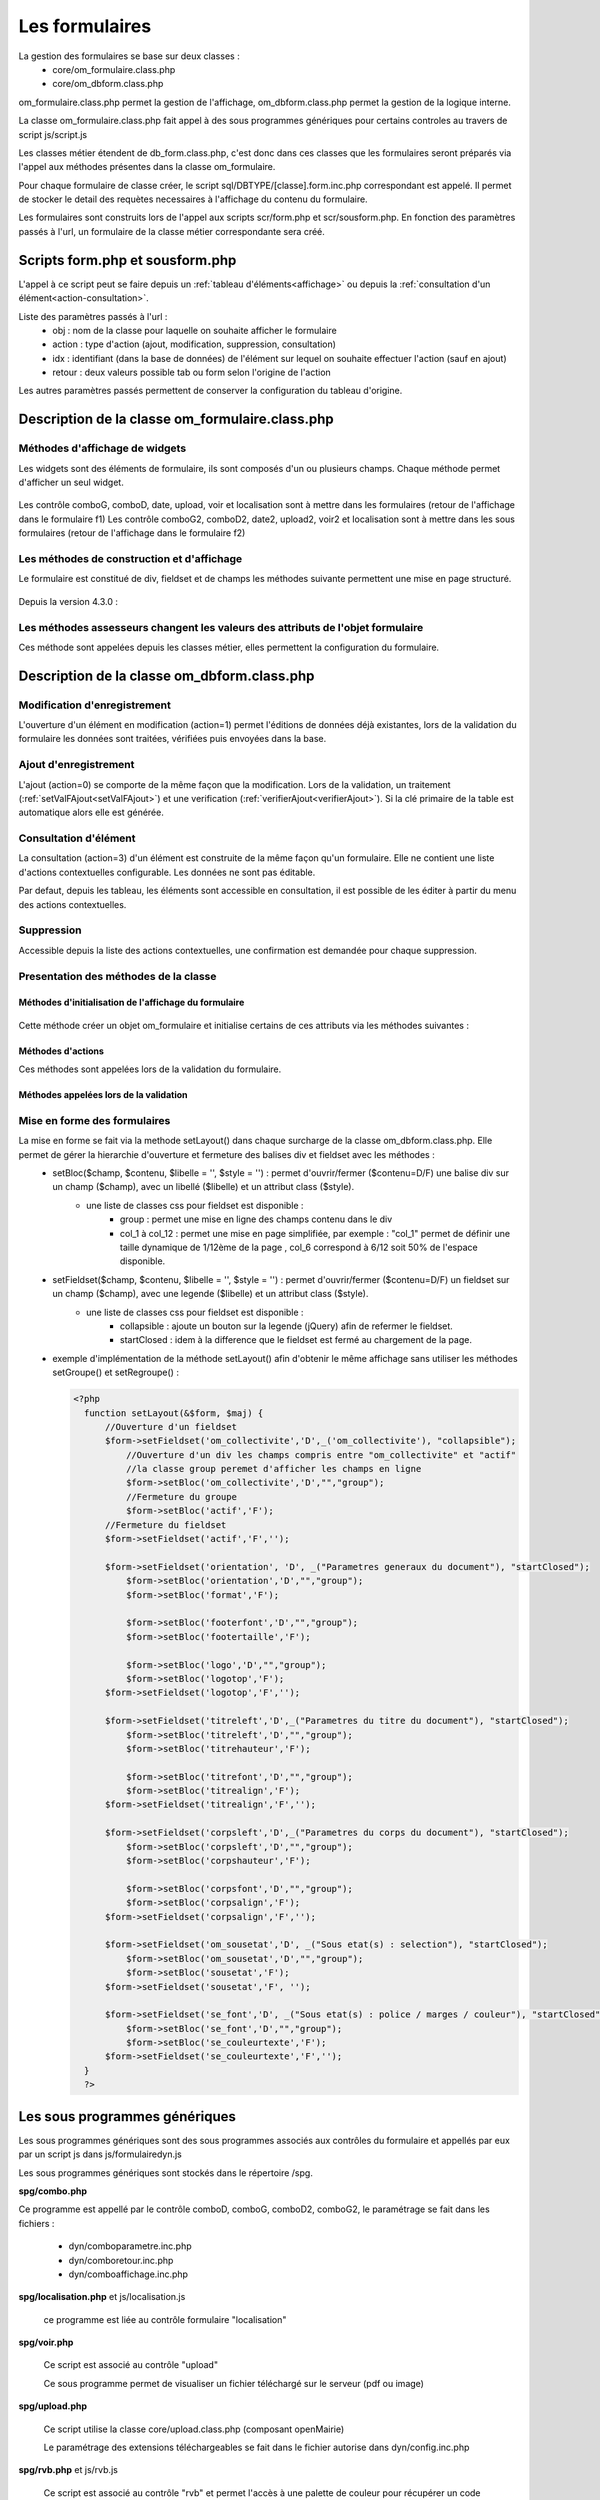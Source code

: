 .. _formulaire:

###############
Les formulaires
###############

La gestion des formulaires se base sur deux classes :
    - core/om_formulaire.class.php
    - core/om_dbform.class.php

om_formulaire.class.php permet la gestion de l'affichage, om_dbform.class.php permet la gestion de la logique interne.

La classe om_formulaire.class.php fait appel à des sous programmes génériques pour certains
controles au travers de script js/script.js

Les classes métier étendent de db_form.class.php, c'est donc dans ces classes que les formulaires seront préparés via l'appel aux méthodes présentes dans la classe om_formulaire.

Pour chaque formulaire de classe créer, le script sql/DBTYPE/[classe].form.inc.php correspondant est appelé. Il permet de stocker le detail des requètes necessaires à l'affichage du contenu du formulaire.

Les formulaires sont construits lors de l'appel aux scripts scr/form.php et scr/sousform.php. En fonction des paramètres passés à l'url, un formulaire de la classe métier correspondante sera créé.

.. _script-form-sousform:

********************************
Scripts form.php et sousform.php
********************************

L'appel à ce script peut se faire depuis un :ref:`tableau d'éléments<affichage>` ou depuis la :ref:`consultation d'un élément<action-consultation>`.

Liste des paramètres passés à l'url :
    - obj : nom de la classe pour laquelle on souhaite afficher le formulaire
    - action : type d'action (ajout, modification, suppression, consultation)
    - idx : identifiant (dans la base de données) de l'élément sur lequel on souhaite effectuer l'action (sauf en ajout)
    - retour : deux valeurs possible tab ou form selon l'origine de l'action

Les autres paramètres passés permettent de conserver la configuration du tableau d'origine.

************************************************
Description de la classe om_formulaire.class.php
************************************************

.. class :: formulaire($unused = NULL, $validation, $maj, $champs = array(), $val = array(), $max = array())

   Cette classe permet une gestion complète de l'affichage d'un formulaire.

.. _méthodes-affichage-widget:

Méthodes d'affichage de widgets
===============================

Les widgets sont des éléments de formulaire, ils sont composés d'un ou plusieurs champs. Chaque méthode permet d'afficher un seul widget.

    .. method:: formulaire.text()

       controle text (format standard)

    .. method:: formulaire.hidden()

       controle non visible avec valeur conservée

    .. method:: formulaire.password()

       controle password

    .. method:: formulaire.textdisabled()

       controle text non modifiable

    .. method:: formulaire.textreadonly()

       contrôle text non modifiable

    .. method:: formulaire.hiddenstatic()

       champ non modifiable  Valeur récupéré par le formulaire

    .. method:: formulaire.hiddenstaticnum()

       champ numerique non modifiable et valeur récupérer

    .. method:: formulaire.statiq()

       Valeur affichée et non modifiable

    .. method:: formulaire.affichepdf()

       récupére un nom d'objet (un scan pdf)

    .. method:: formulaire.checkbox()

       controle case à cocher valeurs possibles : ``True`` ou ``False``

    .. method:: formulaire.checkboxstatic()

       affiche Oui/Non, non modifiable (mode consultation)

    .. method:: formulaire.checkboxnum()

       cochée = 1 , non cochée = 0

    .. method:: formulaire.http()

       lien http avec target = _blank (affichage dans une autre fenêtre)

    .. method:: formulaire.httpclick()

       lien avec affichage dans la même fenêtre.

    .. method:: formulaire.date()

       date modifiable avec affichage de calendrier jquery

    .. method:: formulaire.date2()

       date modifiable avec affichage de calendrier jquery pour les sous formulaire

    .. method:: formulaire.hiddenstaticdate()

       date non modifiable Valeur récupéré par le formulaire

    .. method:: formulaire.datestatic()

       affiche la date formatée, non modifiable (mode consultation)

    .. method:: formulaire.textarea()

       affichage d un textarea

    .. method:: formulaire.textareamulti()

       textarea qui récupére plusieurs valeurs d'un select

    .. method:: formulaire.textareahiddenstatic()

       affichage non modifiable d'un textarea et recupération de la valeur

    .. method:: formulaire.pagehtml()

       affichage d'un textarea et tranforme les retour charriot en <br>

    .. method:: formulaire.select()

       controle select

    .. method:: formulaire.selectdisabled()

       controle select non modifiable

    .. method:: formulaire.selectstatic()

       affiche la valeur de la table liée, non modifiable (mode consultation)

    .. method:: formulaire.selecthiddenstatic()

       affiche la valeur de la table liée, non modifiable ainsi que la valeur dans un champ hidden

    .. method:: formulaire.comboG()

       permet d'effectuer une correlation entre un groupe de champ et un identifiant dans les formulaires

    .. method:: formulaire.comboG2()

       permet d'effectuer une correlation entre un groupe de champ et un identifiant dans les sous formulaires

    .. method:: formulaire.comboD()

       permet d'effectuer une correlation entre un groupe de champ et un identifiant dans les formulaires

    .. method:: formulaire.comboD2()

       permet d'effectuer une correlation entre un groupe de champ et un identifiant dans les sous formulaires

    .. method:: formulaire.upload()

       fait appel à spg/upload.php pour télécharger un fichier

    .. method:: formulaire.upload2()

       fait appel à spg/upload.php pour télécharger un fichier dans un sous formulaire

    .. method:: formulaire.voir()

       fait appel à spg/voir.php pour visualiser un fichier

    .. method:: formulaire.voir2()

       fait appel à spg/voir.php pour visualiser un fichier depuis un sous formulaire

    .. method:: formulaire.localisation()

       fait appel à spg/localisation.php

    .. method:: formulaire.localisation2()

       fait appel à spg/localisation.php

    .. method:: formulaire.rvb()

       fait appel à spg/rvb.php pour affichage de la palette couleur

    .. method:: formulaire.rvb2()

       fait appel à spg/rvb.php pour affichage de la palette couleur

    .. method:: formulaire.geom()

       ouvre une fenetre tab_sig.php pour visualiser ou saisir une geometrie (selon l'action) la carte est définie en setSelect

Les contrôle comboG, comboD, date, upload, voir et localisation sont à mettre dans
les formulaires (retour de l'affichage dans le formulaire f1)
Les contrôle comboG2, comboD2, date2, upload2, voir2 et localisation sont à mettre dans
les sous formulaires (retour de l'affichage dans le formulaire f2)

.. _méthodes-construction-formulaire:

Les  méthodes de construction et d'affichage
============================================

Le formulaire est constitué de div, fieldset et de champs les méthodes suivante permettent une mise en page structuré.

    .. method:: formulaire.entete() / enpied()

       ouverture du conteneur du formulaire.

    .. method:: formulaire.afficher()

       affichage des champs, appelle les méthodes suivante :

    .. method:: formulaire.debutFieldset()

       ouverture de fieldset.

    .. method:: formulaire.finFieldset()

       fermeture de fieldset

    .. method:: formulaire.debutBloc()

      ouverture de div.

    .. method:: formulaire.finBloc()

      fermeture de div.

    .. method:: formulaire.afficherChamp()

       affichage de champ.

    .. method:: formulaire.recuperePostVar()

       recupèrent des variables apres validation d'un formulaire

    .. method:: formulaire.recupererPostvarsousform()

       recupèrent des variables apres validation d'un sous formulaire

Depuis la version 4.3.0 :

    .. method:: formulaire.transformGroupAndRegroupeToLayout()

       permet de garder la compatibilité des méthodes setGroupe() et setRegroupe() avec setLayout() (obsolètes depuis la version 4.3.0).

.. _méthodes-assesseurs:

Les méthodes assesseurs changent les valeurs des attributs de l'objet formulaire
================================================================================

Ces méthode sont appelées depuis les classes métier, elles permettent la configuration du formulaire.

    .. method:: formulaire.setType()

       type de champ

    .. method:: formulaire.setVal()

       valeur du champ

    .. method:: formulaire.setLib()

       libellé du champ

    .. method:: formulaire.setSelect()

       permet de remplir les champs select avec la table liée

    .. method:: formulaire.setTaille()

       taille du champ

    .. method:: formulaire.setMax()

       nombre de caractères maximum acceptés

    .. method:: formulaire.setOnchange()

       permet de définir des actions sur l'événement

    .. method:: formulaire.setKeyup()

       permet de définir des actions sur l'événement

    .. method:: formulaire.setOnclick()

       permet de définir des actions sur l'événement

    .. method:: formulaire.setvalF()

       permet de traiter les données avant insert/update dans la base de données

    .. method:: formulaire.setGroupe()

       (obsolète depuis 4.3.0)

    .. method:: formulaire.setRegroupe()

       (obsolète depuis 4.3.0)

    .. method:: formulaire.setBloc($champ, $contenu, $libelle = '', $style = '')

       permet d'ouvrir/fermer ($contenu=D/F) une balise div sur un champ ($champ), avec un libellé ($libelle) et un attribut class ($style).

    .. method:: formulaire.setFieldset($champ, $contenu, $libelle = '', $style = '')

       permet d'ouvrir/fermer ($contenu=D/F) un  fieldset sur un champ ($champ), avec une legende ($libelle) et un attribut class ($style).

.. _class-dbform:

********************************************
Description de la classe om_dbform.class.php
********************************************

.. class:: obj($id, &$db, $DEBUG = false)

   Cette classe est centrale dans l'application. Elle est la classe parente de chaque objet métier.
   Elle comprend des méthodes de gestion (initialisation, traitement, verification, trigger) des valeurs du formulaire.
   Elle fait le lien entre la base de données et le formulaire.
   Elle contient les actions possibles sur les objets (ajout, modification,suppression, consultation).

Modification d'enregistrement
=============================

L'ouverture d'un élément en modification (action=1) permet l'éditions de données déjà existantes, lors de la validation du formulaire les données sont traitées, vérifiées puis envoyées dans la base.

Ajout d'enregistrement
======================

L'ajout (action=0) se comporte de la même façon que la modification. Lors de la validation, un traitement (:ref:`setValFAjout<setValFAjout>`) et une verification (:ref:`verifierAjout<verifierAjout>`). Si la clé primaire de la table est automatique alors elle est générée.

.. _action-consultation:

Consultation d'élément
======================

La consultation (action=3) d'un élément est construite de la même façon qu'un formulaire. Elle ne contient une liste d'actions contextuelles configurable. Les données ne sont pas éditable.

.. image:: ../_static/mode_consultation.png
   :height: 380
   :width: 800

Par defaut, depuis les tableau, les éléments sont accessible en consultation, il est possible de les éditer à partir du menu des actions contextuelles.

Suppression
===========

Accessible depuis la liste des actions contextuelles, une confirmation est demandée pour chaque suppression.

Presentation des méthodes de la classe
======================================

Méthodes d'initialisation de l'affichage du formulaire
------------------------------------------------------

  .. method:: obj.formulaire($enteteTab, $validation, $maj, &$db, $postVar, $aff, $DEBUG = false, $idx, $premier = 0, $recherche = "", $tricol = "", $idz = "", $selectioncol = "", $advs_id = "", $valide = "", $retour = "", $actions = array(), $extra_parameters = array())

     Méthode d'initialisation de l'affichage de formulaire.

  .. method:: obj.sousformulaire($enteteTab, $validation, $maj, &$db, $postVar, $premiersf, $DEBUG, $idx, $idxformulaire, $retourformulaire, $typeformulaire, $objsf, $tricolsf, $retour= "", $actions = array())

     Méthode d'initialisation de l'affichage de sous formulaire.

Cette méthode créer un objet om_formulaire et initialise certains de ces attributs via les méthodes suivantes :

  .. method:: obj.setVal(&$form, $maj, $validation, &$db, $DEBUG = false)

     Permet de définir les valeurs des champs

  .. method:: obj.setType(&$form, $maj)

     Permet de définir le type des champs

  .. method:: obj.setLib(&$form, $maj)

     Permet de définir le libellé des champs

  .. method:: obj.setTaille(&$form, $maj)

     Permet de définir la taille des champs

  .. method:: obj.setMax(&$form, $maj)

     Permet de définir le nombre de caractère maximum des champs

  .. method:: obj.setSelect(&$form, $maj, $db, $DEBUG = false)

     Méthode qui effectue les requêtes de configuration des champs select

  .. method:: obj.setOnchange(&$form, $maj)

     Permet de définir l'attribut "onchange" sur chaque champ

  .. method:: obj.setOnkeyup(&$form, $maj)

     Permet de définir l'attribut "onkeyup" sur chaque champ

  .. method:: obj.setOnclick(&$form, $maj)

     Permet de définir l'attribut "onclick" sur chaque champ

  .. method:: obj.setGroupe(&$form, $maj)

     Permet d'alligner plusieurs champs (obsolète depuis la version 4.3.0)

  .. method:: obj.setRegroupe(&$form, $maj)

     Permet de regrouper les champs dans des fieldset (obsolète depuis la version 4.3.0)

  .. method:: obj.setLayout(&$form, $maj)

     Méthode de mise en page, elle permet de gérer la hierarchie d'ouverture et fermeture des balises div et fieldset.


Méthodes d'actions
------------------

Ces méthodes sont appelées lors de la validation du formulaire.

  .. method:: obj.ajouter($val, &$db = NULL, $DEBUG = false)

     Cette méthode permet l'insertion de données dans la base, elle appelle toutes les méthodes de traitement, vérification et action  des données retournées par le formulaire

  .. method:: obj.modifier($val = array(), &$db = NULL, $DEBUG = false)

     Cette méthode permet la modification de données dans la base, elle appelle toutes les méthodes de traitement et vérification des données retournées par le formulaire

  .. method:: obj.supprimer($val = array(), &$db = NULL, $DEBUG = false)

     Cette méthode permet la suppression de données dans la base, elle appelle toutes les méthodes de traitement et vérification des données retournées par le formulaire

Méthodes appelées lors de la validation
---------------------------------------

.. _setValFAjout:

  .. method:: obj.setValFAjout($val = array())

     Méthode de traitement des données retournées par le formulaire (utilisé lors de l'ajout)

  .. method:: obj.setvalF($val = array())

     Méthode de traitement des données retournées par le formulaire

  .. method:: obj.verifier($val = array(), &$db = NULL, $DEBUG = false)

     Méthode de verification des données et de retour d'erreurs

.. _verifierAjout:

  .. method:: obj.verifierAjout($val = array(), &$db = NULL)

     Méthode de verification des données et de retour d'erreurs (utilisé lors de l'ajout)

  .. method:: obj.setId(&$db = NULL)

     Initialisation de la cle primaire (si cle automatique lors de l'ajout)

  .. method:: obj.triggerajouter($id, &$db = NULL, $val = array(), $DEBUG = false)

     Permet d'effectuer des actions avant l'insertion des données dans la base

  .. method:: obj.triggerajouterapres($id, &$db = NULL, $val = array(), $DEBUG = false)

     Permet d'effectuer des actions après l'insertion des données dans la base

  .. method:: obj.triggermodifier($id, &$db = NULL, $val = array(), $DEBUG = false)

     Permet d'effectuer des actions avant la modification des données dans la base

  .. method:: obj.triggermodifierapres($id, &$db = NULL, $val = array(), $DEBUG = false)

     Permet d'effectuer des actions après la modification des données dans la base

  .. method:: obj.triggersupprimer($id, &$db = NULL, $val = array(), $DEBUG = false)

     Permet d'effectuer des actions avant la modification des données dans la base

  .. method:: obj.triggersupprimerapres($id, &$db = NULL, $val = array(), $DEBUG = false)

     Permet d'effectuer des actions après la modification des données dans la base

.. _setLayout:

Mise en forme des formulaires
=============================

La mise en forme se fait via la methode setLayout() dans chaque surcharge de la classe om_dbform.class.php. Elle permet de gérer la hierarchie d'ouverture et fermeture des balises div et fieldset avec les méthodes :
    - setBloc($champ, $contenu, $libelle = '', $style = '') \: permet d'ouvrir/fermer ($contenu=D/F) une balise div sur un champ ($champ), avec un libellé ($libelle) et un attribut class ($style).
        - une liste de classes css pour fieldset est disponible :
            - group : permet une mise en ligne des champs contenu dans le div
            - col_1 à col_12 : permet une mise en page simplifiée, par exemple : "col_1" permet de définir une taille dynamique de 1/12ème de la page , col_6 correspond à 6/12 soit 50% de l'espace disponible.
    - setFieldset($champ, $contenu, $libelle = '', $style = '') \: permet d'ouvrir/fermer ($contenu=D/F) un  fieldset sur un champ ($champ), avec une legende ($libelle) et un attribut class ($style).
        - une liste de classes css pour fieldset est disponible :
            - collapsible : ajoute un bouton sur la legende (jQuery) afin de refermer le fieldset.
            - startClosed : idem à la difference que le fieldset est fermé au chargement de la page.
    - exemple d'implémentation de la méthode setLayout() afin d'obtenir le même affichage sans utiliser les méthodes setGroupe() et setRegroupe() :

      .. code-block:: php

        <?php
          function setLayout(&$form, $maj) {
              //Ouverture d'un fieldset
              $form->setFieldset('om_collectivite','D',_('om_collectivite'), "collapsible");
                  //Ouverture d'un div les champs compris entre "om_collectivite" et "actif"
                  //la classe group peremet d'afficher les champs en ligne
                  $form->setBloc('om_collectivite','D',"","group");
                  //Fermeture du groupe
                  $form->setBloc('actif','F');
              //Fermeture du fieldset
              $form->setFieldset('actif','F','');

              $form->setFieldset('orientation', 'D', _("Parametres generaux du document"), "startClosed");
                  $form->setBloc('orientation','D',"","group");
                  $form->setBloc('format','F');

                  $form->setBloc('footerfont','D',"","group");
                  $form->setBloc('footertaille','F');

                  $form->setBloc('logo','D',"","group");
                  $form->setBloc('logotop','F');
              $form->setFieldset('logotop','F','');

              $form->setFieldset('titreleft','D',_("Parametres du titre du document"), "startClosed");
                  $form->setBloc('titreleft','D',"","group");
                  $form->setBloc('titrehauteur','F');

                  $form->setBloc('titrefont','D',"","group");
                  $form->setBloc('titrealign','F');
              $form->setFieldset('titrealign','F','');

              $form->setFieldset('corpsleft','D',_("Parametres du corps du document"), "startClosed");
                  $form->setBloc('corpsleft','D',"","group");
                  $form->setBloc('corpshauteur','F');

                  $form->setBloc('corpsfont','D',"","group");
                  $form->setBloc('corpsalign','F');
              $form->setFieldset('corpsalign','F','');

              $form->setFieldset('om_sousetat','D', _("Sous etat(s) : selection"), "startClosed");
                  $form->setBloc('om_sousetat','D',"","group");
                  $form->setBloc('sousetat','F');
              $form->setFieldset('sousetat','F', '');

              $form->setFieldset('se_font','D', _("Sous etat(s) : police / marges / couleur"), "startClosed");
                  $form->setBloc('se_font','D',"","group");
                  $form->setBloc('se_couleurtexte','F');
              $form->setFieldset('se_couleurtexte','F','');
          }
          ?>



******************************
Les sous programmes génériques
******************************

Les sous programmes génériques sont des sous programmes associés aux contrôles
du formulaire et appellés par eux par un script js dans js/formulairedyn.js 

Les sous programmes génériques sont stockés dans le répertoire /spg.

**spg/combo.php**


Ce programme est appellé par le contrôle comboD, comboG, comboD2, comboG2, le paramétrage se fait dans les fichiers :

    - dyn/comboparametre.inc.php
    - dyn/comboretour.inc.php
    - dyn/comboaffichage.inc.php


**spg/localisation.php** et js/localisation.js

    
    ce programme est liée au contrôle formulaire "localisation"


**spg/voir.php** 

    Ce script est associé au contrôle "upload"
    
    Ce sous programme permet de visualiser un fichier téléchargé
    sur le serveur (pdf ou image)
    

**spg/upload.php**


        Ce script utilise la classe core/upload.class.php (composant openMairie)

        Le paramétrage des extensions téléchargeables se fait dans le fichier autorise dans dyn/config.inc.php


**spg/rvb.php** et js/rvb.js


    Ce script est associé au contrôle "rvb" et permet l'accès à une palette de couleur
    pour récupérer un code couleur rvb



**********************
le script scr/form.php
**********************

form.php est le programme appellant d'un formulaire par rapport à un objet
métier(om_parametre) et un identifiant (2)

form.php affiche le formulaires et éventuellement les sous formulaires (soustab.php et sousform.php)

exemple ::

    form.php?obj=om_parametre&idx=2

Les méthodes de core/om_formulaire.class.php peuvent être surchargées dans obj/om_formulaire.class.php

Les scripts javascript de js/script.js peuvent être surchargés dans app/js/script.js

Les méthodes de core/om_dbform.class.php peuvent être surchargées dans obj/om_dbform.class.php



*****************************************************************
Les nouvelles utilisations dans les objets metiers (openMairie 4)
*****************************************************************

openMairie4 apporte de nouvelles fonctions qu'il est utile d'implémenter dans
les objets métiers


**récuperer le type de la base** depuis l'objet db : $db->phptype (mysql ou pgsql)::


        if(file_exists ("../sql/".$db->phptype."/".$this->table.".form.inc"))/
			/include ("../sql/".$db->phptype."/".$this->table.".form.inc");/


**récuperer une erreur dans la base**

om4 ::

    database::isError($res); // ($res,true) = sans die


ce code remplace le code om3 (deprecated) ::

            //   if (DB :: isError($res))
            //            $this->erreur_db($res->getDebugInfo(),$res->getMessage(),'');
            //    else
            //    {
            //    if ($DEBUG == 1)
            //            echo "La requ&ecirc;te de mise &agrave; jour est effectu&eacute;e.<br>";
   